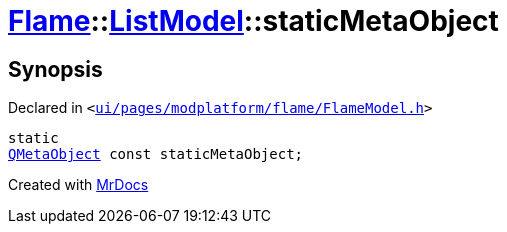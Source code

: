 [#Flame-ListModel-staticMetaObject]
= xref:Flame.adoc[Flame]::xref:Flame/ListModel.adoc[ListModel]::staticMetaObject
:relfileprefix: ../../
:mrdocs:


== Synopsis

Declared in `&lt;https://github.com/PrismLauncher/PrismLauncher/blob/develop/ui/pages/modplatform/flame/FlameModel.h#L27[ui&sol;pages&sol;modplatform&sol;flame&sol;FlameModel&period;h]&gt;`

[source,cpp,subs="verbatim,replacements,macros,-callouts"]
----
static
xref:QMetaObject.adoc[QMetaObject] const staticMetaObject;
----



[.small]#Created with https://www.mrdocs.com[MrDocs]#
